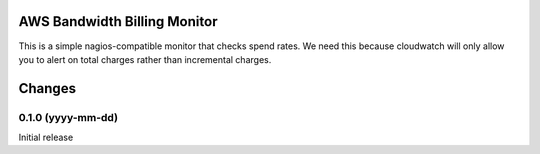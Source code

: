 AWS Bandwidth Billing Monitor
*****************************

This is a simple nagios-compatible monitor that checks spend rates.
We need this because cloudwatch will only allow you to alert on total
charges rather than incremental charges.

Changes
*******

0.1.0 (yyyy-mm-dd)
==================

Initial release
